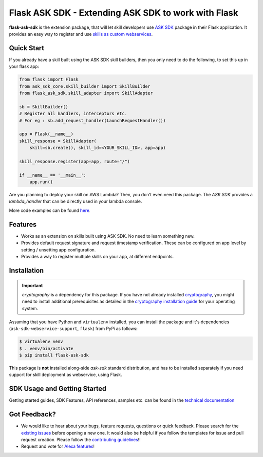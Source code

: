 ====================================================
Flask ASK SDK - Extending ASK SDK to work with Flask
====================================================

**flask-ask-sdk** is the extension package, that will let skill developers
use `ASK SDK <https://developer.amazon.com/docs/alexa-skills-kit-sdk-for-python/overview.html>`__
package in their Flask application. It provides an easy way to register and
use `skills as custom webservices <https://developer.amazon.com/docs/custom-skills/host-a-custom-skill-as-a-web-service.html>`__.

Quick Start
-----------

If you already have a skill built using the ASK SDK skill builders, then you
only need to do the following, to set this up in your flask app:

.. code-block:: python

    from flask import Flask
    from ask_sdk_core.skill_builder import SkillBuilder
    from flask_ask_sdk.skill_adapter import SkillAdapter

    sb = SkillBuilder()
    # Register all handlers, interceptors etc.
    # For eg : sb.add_request_handler(LaunchRequestHandler())

    app = Flask(__name__)
    skill_response = SkillAdapter(
        skill=sb.create(), skill_id=<YOUR_SKILL_ID>, app=app)

    skill_response.register(app=app, route="/")

    if __name__ == '__main__':
        app.run()

Are you planning to deploy your skill on AWS Lambda? Then, you don't even
need this package. The `ASK SDK` provides a `lambda_handler` that can be
directly used in your lambda console.

More code examples can be found `here <https://developer.amazon.com/docs/alexa-skills-kit-sdk-for-python/sample-skills.html>`__.

Features
--------

- Works as an extension on skills built using ASK SDK. No need to learn
  something new.
- Provides default request signature and request timestamp verification.
  These can be configured on app level by setting / unsetting app
  configuration.
- Provides a way to register multiple skills on your app, at different
  endpoints.

Installation
------------

.. important::

    `cryptography` is a dependency for this package. If you have not
    already installed
    `cryptography <https://cryptography.io/en/latest/>`_, you might need to
    install additional prerequisites as detailed in the
    `cryptography installation guide <https://cryptography.io/en/latest/installation/>`_
    for your operating system.

Assuming that you have Python and ``virtualenv`` installed, you can
install the package and it's dependencies (``ask-sdk-webservice-support``,
``flask``) from PyPi as follows:

.. code-block:: sh

    $ virtualenv venv
    $ . venv/bin/activate
    $ pip install flask-ask-sdk

This package is **not** installed along-side `ask-sdk` standard distribution,
and has to be installed separately if you need support for skill
deployment as webservice, using Flask.


SDK Usage and Getting Started
-----------------------------

Getting started guides, SDK Features, API references, samples etc. can
be found in the `technical documentation <https://developer.amazon.com/docs/alexa-skills-kit-sdk-for-python/overview.html>`_


Got Feedback?
-------------

- We would like to hear about your bugs, feature requests, questions or
  quick feedback. Please search for the
  `existing issues <https://github.com/alexa/alexa-skills-kit-sdk-for-python/issues>`_
  before opening a new one. It would also be helpful if you follow the
  templates for issue and pull request creation. Please follow the
  `contributing guidelines <https://github.com/alexa/alexa-skills-kit-sdk-for-python/blob/master/CONTRIBUTING.md>`_!!
- Request and vote for `Alexa features <https://alexa.uservoice.com/forums/906892-alexa-skills-developer-voice-and-vote>`_!
